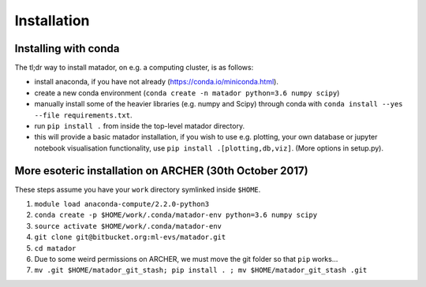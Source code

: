 Installation
============


Installing with conda
---------------------

The tl;dr way to install matador, on e.g. a computing cluster, is as follows:

- install anaconda, if you have not already (https://conda.io/miniconda.html).
-  create a new conda environment (``conda create -n matador python=3.6 numpy scipy``)
-  manually install some of the heavier libraries (e.g. numpy and Scipy)
   through conda with ``conda install --yes --file requirements.txt``.
-  run ``pip install .`` from inside the top-level matador directory.
-  this will provide a basic matador installation, if you wish to use
   e.g. plotting, your own database or jupyter notebook visualisation
   functionality, use ``pip install .[plotting,db,viz]``. (More options in
   setup.py).

More esoteric installation on ARCHER (30th October 2017)
--------------------------------------------------------

These steps assume you have your ``work`` directory symlinked inside
``$HOME``.

1. ``module load anaconda-compute/2.2.0-python3``
2. ``conda create -p $HOME/work/.conda/matador-env python=3.6 numpy scipy``
3. ``source activate $HOME/work/.conda/matador-env``
4. ``git clone git@bitbucket.org:ml-evs/matador.git``
5. ``cd matador``
6. Due to some weird permissions on ARCHER, we must move the git folder
   so that ``pip`` works...
7. ``mv .git $HOME/matador_git_stash; pip install . ; mv $HOME/matador_git_stash .git``
